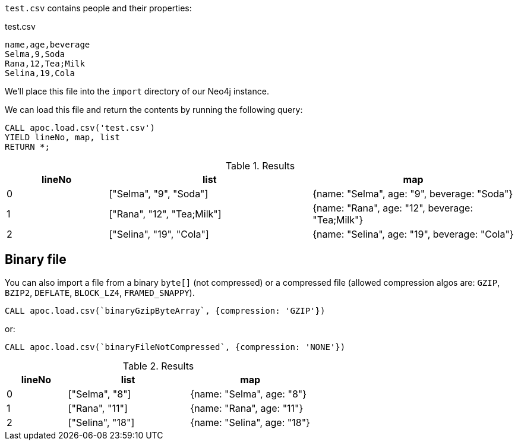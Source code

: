 `test.csv` contains people and their properties:

.test.csv
----
name,age,beverage
Selma,9,Soda
Rana,12,Tea;Milk
Selina,19,Cola
----

We'll place this file into the `import` directory of our Neo4j instance.

We can load this file and return the contents by running the following query:

[source, cypher]
----
CALL apoc.load.csv('test.csv')
YIELD lineNo, map, list
RETURN *;
----

.Results
[opts="header",cols="1,2,2"]
|===
| lineNo | list | map
| 0      | ["Selma", "9", "Soda"]     | {name: "Selma", age: "9", beverage: "Soda"}
| 1      | ["Rana", "12", "Tea;Milk"] | {name: "Rana", age: "12", beverage: "Tea;Milk"}
| 2      | ["Selina", "19", "Cola"]   | {name: "Selina", age: "19", beverage: "Cola"}
|===

[#_binary_file]
== Binary file

You can also import a file from a binary `byte[]` (not compressed) or a compressed file (allowed compression algos are: `GZIP`, `BZIP2`, `DEFLATE`, `BLOCK_LZ4`, `FRAMED_SNAPPY`).


[source,cypher]
----
CALL apoc.load.csv(`binaryGzipByteArray`, {compression: 'GZIP'}) 
----

or:

[source,cypher]
----
CALL apoc.load.csv(`binaryFileNotCompressed`, {compression: 'NONE'}) 
----

.Results
[opts="header",cols="1,2,2"]
|===
| lineNo | list | map
| 0      | ["Selma", "8"]     | {name: "Selma", age: "8"}
| 1      | ["Rana", "11"]     | {name: "Rana", age: "11"}
| 2      | ["Selina", "18"]   | {name: "Selina", age: "18"}
|===